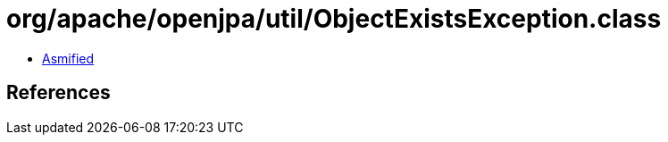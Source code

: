 = org/apache/openjpa/util/ObjectExistsException.class

 - link:ObjectExistsException-asmified.java[Asmified]

== References

